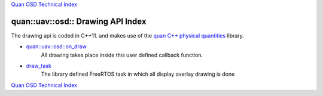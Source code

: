 `Quan OSD Technical Index`_

----------------------------------
quan::uav::osd:: Drawing API Index
----------------------------------

The drawing api is coded in C++11.
and makes use of the `quan C++ physical quantities`_ library.

* `quan::uav::osd::on_draw`_
   All drawing takes place inside this user defined callback function.
* `draw_task`_
   The library defined FreeRTOS task in which all display overlay drawing is done


`Quan OSD Technical Index`_

.. _`draw_task`: draw_task.html
.. _`quan::uav::osd::on_draw`: on_draw.html
.. _`Quan OSD Technical Index`: index.html
.. _`quan C++ physical quantities`: http://www.zoomworks.org/quan-trunk/quan_matters/doc/quan/fixed_quantity/intro.html